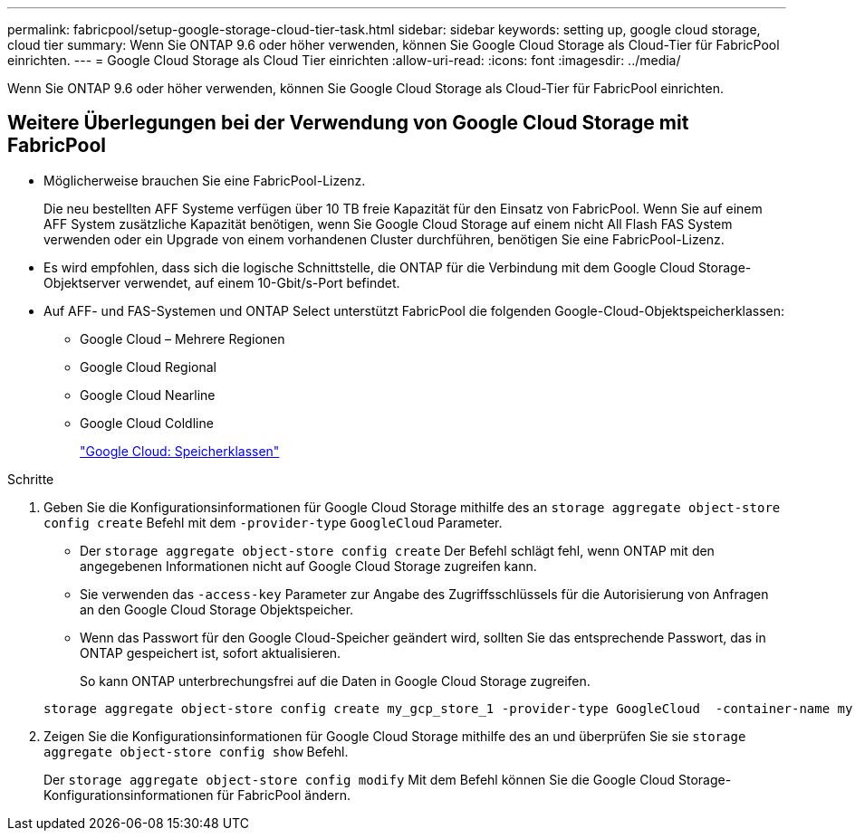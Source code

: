 ---
permalink: fabricpool/setup-google-storage-cloud-tier-task.html 
sidebar: sidebar 
keywords: setting up, google cloud storage, cloud tier 
summary: Wenn Sie ONTAP 9.6 oder höher verwenden, können Sie Google Cloud Storage als Cloud-Tier für FabricPool einrichten. 
---
= Google Cloud Storage als Cloud Tier einrichten
:allow-uri-read: 
:icons: font
:imagesdir: ../media/


[role="lead"]
Wenn Sie ONTAP 9.6 oder höher verwenden, können Sie Google Cloud Storage als Cloud-Tier für FabricPool einrichten.



== Weitere Überlegungen bei der Verwendung von Google Cloud Storage mit FabricPool

* Möglicherweise brauchen Sie eine FabricPool-Lizenz.
+
Die neu bestellten AFF Systeme verfügen über 10 TB freie Kapazität für den Einsatz von FabricPool. Wenn Sie auf einem AFF System zusätzliche Kapazität benötigen, wenn Sie Google Cloud Storage auf einem nicht All Flash FAS System verwenden oder ein Upgrade von einem vorhandenen Cluster durchführen, benötigen Sie eine FabricPool-Lizenz.

* Es wird empfohlen, dass sich die logische Schnittstelle, die ONTAP für die Verbindung mit dem Google Cloud Storage-Objektserver verwendet, auf einem 10-Gbit/s-Port befindet.
* Auf AFF- und FAS-Systemen und ONTAP Select unterstützt FabricPool die folgenden Google-Cloud-Objektspeicherklassen:
+
** Google Cloud – Mehrere Regionen
** Google Cloud Regional
** Google Cloud Nearline
** Google Cloud Coldline
+
https://cloud.google.com/storage/docs/storage-classes["Google Cloud: Speicherklassen"]





.Schritte
. Geben Sie die Konfigurationsinformationen für Google Cloud Storage mithilfe des an `storage aggregate object-store config create` Befehl mit dem `-provider-type` `GoogleCloud` Parameter.
+
** Der `storage aggregate object-store config create` Der Befehl schlägt fehl, wenn ONTAP mit den angegebenen Informationen nicht auf Google Cloud Storage zugreifen kann.
** Sie verwenden das `-access-key` Parameter zur Angabe des Zugriffsschlüssels für die Autorisierung von Anfragen an den Google Cloud Storage Objektspeicher.
** Wenn das Passwort für den Google Cloud-Speicher geändert wird, sollten Sie das entsprechende Passwort, das in ONTAP gespeichert ist, sofort aktualisieren.
+
So kann ONTAP unterbrechungsfrei auf die Daten in Google Cloud Storage zugreifen.



+
[listing]
----
storage aggregate object-store config create my_gcp_store_1 -provider-type GoogleCloud  -container-name my-gcp-bucket1 -access-key GOOGAUZZUV2USCFGHGQ511I8
----
. Zeigen Sie die Konfigurationsinformationen für Google Cloud Storage mithilfe des an und überprüfen Sie sie `storage aggregate object-store config show` Befehl.
+
Der `storage aggregate object-store config modify` Mit dem Befehl können Sie die Google Cloud Storage-Konfigurationsinformationen für FabricPool ändern.


